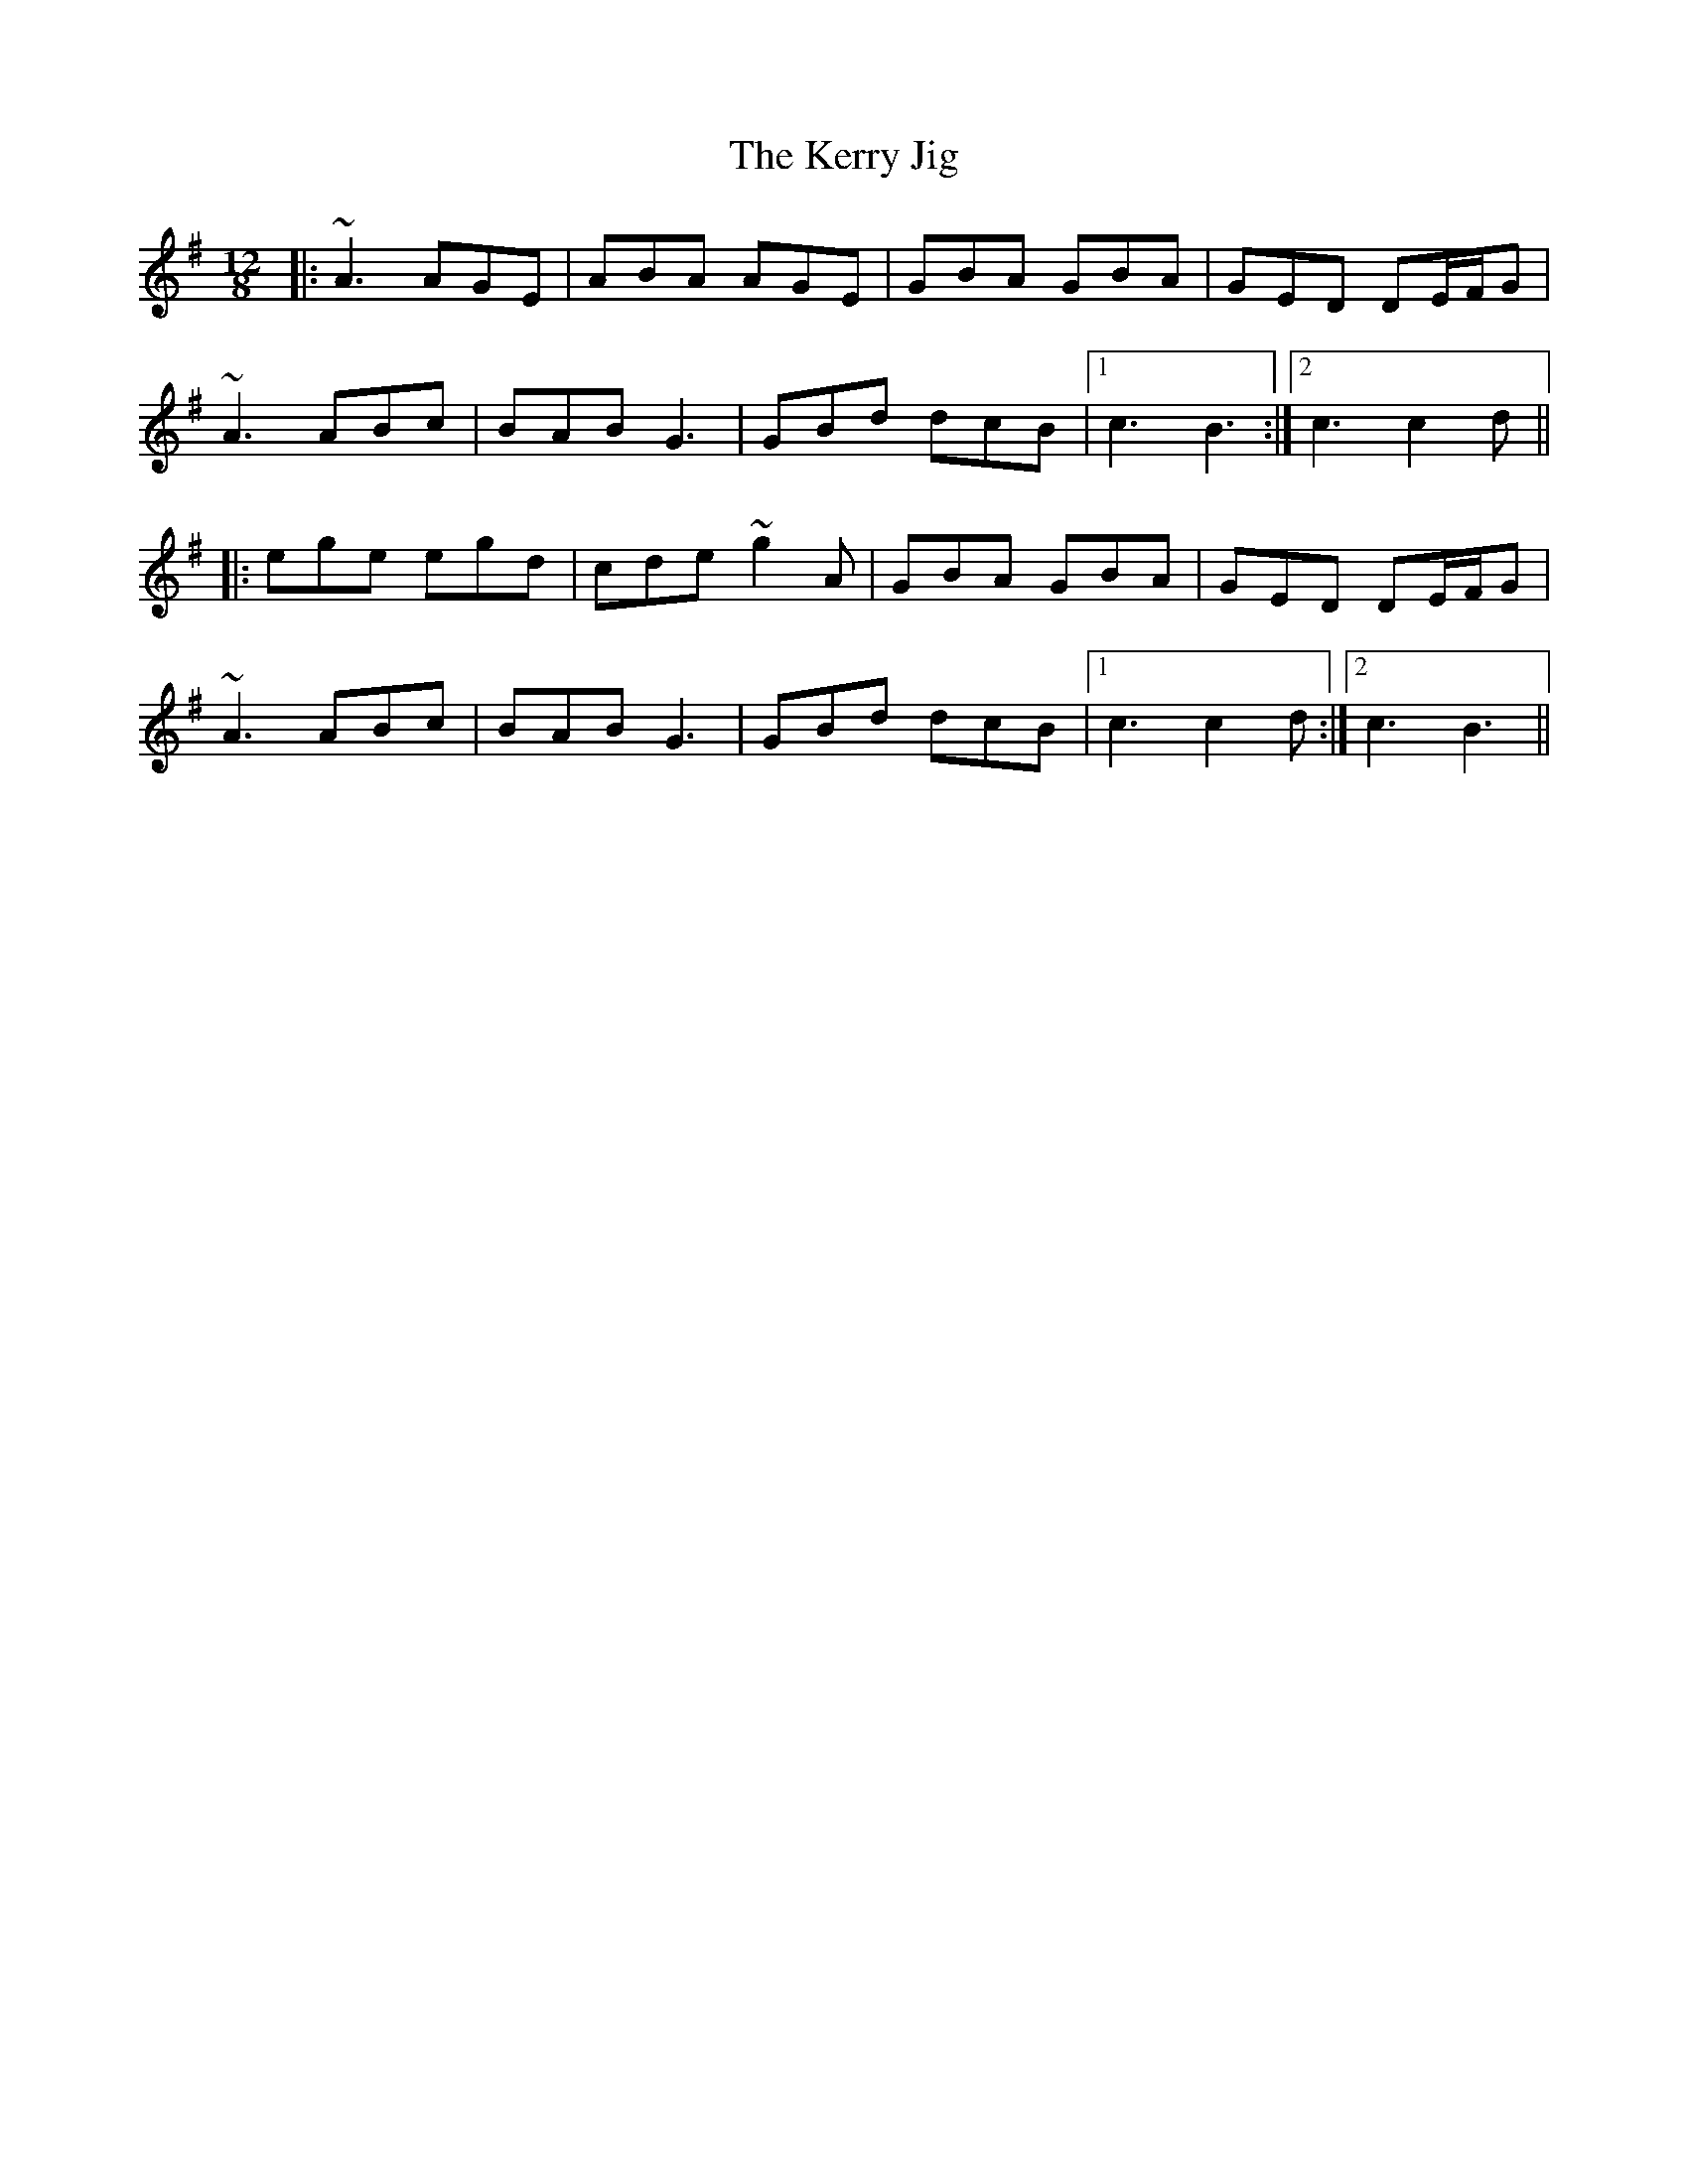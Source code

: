 X: 21364
T: Kerry Jig, The
R: slide
M: 12/8
K: Adorian
|:~A3 AGE|ABA AGE|GBA GBA|GED DE/F/G|
~A3 ABc|BAB G3|GBd dcB|1 c3 B3:|2 c3 c2d||
|:ege egd|cde ~g2A|GBA GBA|GED DE/F/G|
~A3 ABc|BAB G3|GBd dcB|1 c3 c2d:|2 c3 B3||


